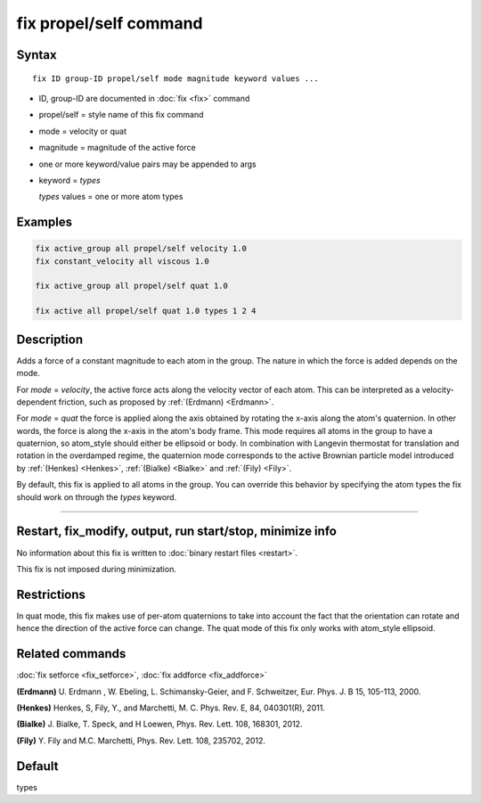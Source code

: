 .. index:: fix propel/self

fix propel/self command
=======================

Syntax
""""""

.. parsed-literal::

   fix ID group-ID propel/self mode magnitude keyword values ...

* ID, group-ID are documented in :doc:`fix <fix>` command
* propel/self = style name of this fix command
* mode = velocity or quat
* magnitude = magnitude of the active force
* one or more keyword/value pairs may be appended to args
* keyword = *types*

  *types* values = one or more atom types

Examples
""""""""

.. code-block:: LAMMPS

   fix active_group all propel/self velocity 1.0
   fix constant_velocity all viscous 1.0

   fix active_group all propel/self quat 1.0

   fix active all propel/self quat 1.0 types 1 2 4

Description
"""""""""""

Adds a force of a constant magnitude to each atom in the group. The nature in
which the force is added depends on the mode.

For *mode* = *velocity*, the active force acts along the velocity vector of
each atom. This can be interpreted as a velocity-dependent friction,
such as proposed by :ref:`(Erdmann) <Erdmann>`.

For *mode* = *quat* the force is applied along the axis obtained
by rotating the x-axis along the atom's quaternion. In other words, the
force is along the x-axis in the atom's body frame. This mode requires
all atoms in the group to have a quaternion, so atom_style should
either be ellipsoid or body.  In combination with Langevin thermostat
for translation and rotation in the overdamped regime, the quaternion
mode corresponds to the active Brownian particle model introduced by
:ref:`(Henkes) <Henkes>`, :ref:`(Bialke) <Bialke>` and :ref:`(Fily)
<Fily>`.

By default, this fix is applied to all atoms in the group. You can
override this behavior by specifying the atom types the fix should work
on through the *types* keyword.

----------

Restart, fix_modify, output, run start/stop, minimize info
"""""""""""""""""""""""""""""""""""""""""""""""""""""""""""

No information about this fix is written to :doc:`binary restart files <restart>`.

This fix is not imposed  during minimization.

Restrictions
""""""""""""

In quat mode, this fix makes use of per-atom quaternions to take
into account the fact that the orientation can rotate and hence the
direction of the active force can change. The quat mode
of this fix only works with atom_style ellipsoid.

Related commands
""""""""""""""""

:doc:`fix setforce <fix_setforce>`, :doc:`fix addforce <fix_addforce>`

.. _Erdmann:

**(Erdmann)** U. Erdmann , W. Ebeling, L. Schimansky-Geier, and F. Schweitzer,
Eur. Phys. J. B 15, 105-113, 2000.

.. _Henkes:

**(Henkes)** Henkes, S, Fily, Y., and Marchetti, M. C. Phys. Rev. E, 84, 040301(R), 2011.

.. _Bialke:

**(Bialke)** J. Bialke, T. Speck, and H Loewen, Phys. Rev. Lett. 108, 168301, 2012.

.. _Fily:

**(Fily)** Y. Fily and M.C. Marchetti, Phys. Rev. Lett. 108, 235702, 2012.

Default
"""""""

types


